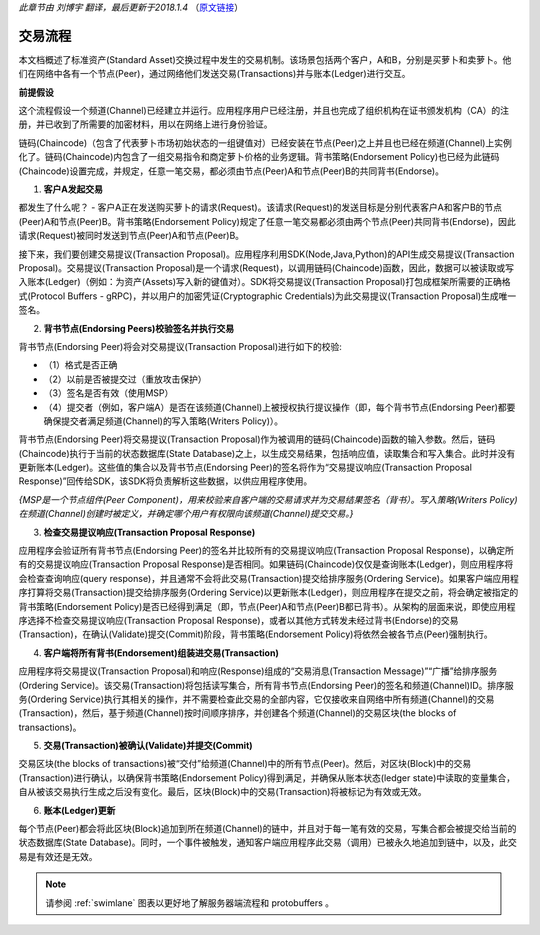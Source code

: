 *此章节由 刘博宇 翻译，最后更新于2018.1.4* （`原文链接`_）

.. _`原文链接`: http://hyperledger-fabric.readthedocs.io/en/latest/txflow.html

交易流程
=========

本文档概述了标准资产(Standard Asset)交换过程中发生的交易机制。该场景包括两个客户，A和B，分别是买萝卜和卖萝卜。他们在网络中各有一个节点(Peer)，通过网络他们发送交易(Transactions)并与账本(Ledger)进行交互。

.. image:: images/step0.png

**前提假设**

这个流程假设一个频道(Channel)已经建立并运行。应用程序用户已经注册，并且也完成了组织机构在证书颁发机构（CA）的注册，并已收到了所需要的加密材料，用以在网络上进行身份验证。

链码(Chaincode)（包含了代表萝卜市场初始状态的一组键值对）已经安装在节点(Peer)之上并且也已经在频道(Channel)上实例化了。链码(Chaincode)内包含了一组交易指令和商定萝卜价格的业务逻辑。背书策略(Endorsement Policy)也已经为此链码(Chaincode)设置完成，并规定，任意一笔交易，都必须由节点(Peer)A和节点(Peer)B的共同背书(Endorse)。

1. **客户A发起交易**

.. image:: images/step1.png

都发生了什么呢？ - 客户A正在发送购买萝卜的请求(Request)。该请求(Request)的发送目标是分别代表客户A和客户B的节点(Peer)A和节点(Peer)B。背书策略(Endorsement Policy)规定了任意一笔交易都必须由两个节点(Peer)共同背书(Endorse)，因此请求(Request)被同时发送到节点(Peer)A和节点(Peer)B。

接下来，我们要创建交易提议(Transaction Proposal)。应用程序利用SDK(Node,Java,Python)的API生成交易提议(Transaction Proposal)。交易提议(Transaction Proposal)是一个请求(Request)，以调用链码(Chaincode)函数，因此，数据可以被读取或写入账本(Ledger)（例如：为资产(Assets)写入新的键值对）。SDK将交易提议(Transaction Proposal)打包成框架所需要的正确格式(Protocol Buffers - gRPC)，并以用户的加密凭证(Cryptographic Credentials)为此交易提议(Transaction Proposal)生成唯一签名。

2. **背书节点(Endorsing Peers)校验签名并执行交易**

.. image:: images/step2.png

背书节点(Endorsing Peer)将会对交易提议(Transaction Proposal)进行如下的校验:

* （1）格式是否正确
* （2）以前是否被提交过（重放攻击保护）
* （3）签名是否有效（使用MSP）
* （4）提交者（例如，客户端A）是否在该频道(Channel)上被授权执行提议操作（即，每个背书节点(Endorsing Peer)都要确保提交者满足频道(Channel)的写入策略(Writers Policy)）。

背书节点(Endorsing Peer)将交易提议(Transaction Proposal)作为被调用的链码(Chaincode)函数的输入参数。然后，链码(Chaincode)执行于当前的状态数据库(State Database)之上，以生成交易结果，包括响应值，读取集合和写入集合。此时并没有更新账本(Ledger)。这些值的集合以及背书节点(Endorsing Peer)的签名将作为“交易提议响应(Transaction Proposal Response)”回传给SDK，该SDK将负责解析这些数据，以供应用程序使用。

*{MSP是一个节点组件(Peer Component)，用来校验来自客户端的交易请求并为交易结果签名（背书）。写入策略(Writers Policy)在频道(Channel)创建时被定义，并确定哪个用户有权限向该频道(Channel)提交交易。}*

3. **检查交易提议响应(Transaction Proposal Response)**

.. image:: images/step3.png

应用程序会验证所有背书节点(Endorsing Peer)的签名并比较所有的交易提议响应(Transaction Proposal Response)，以确定所有的交易提议响应(Transaction Proposal Response)是否相同。如果链码(Chaincode)仅仅是查询账本(Ledger)，则应用程序将会检查查询响应(query response)，并且通常不会将此交易(Transaction)提交给排序服务(Ordering Service)。如果客户端应用程序打算将交易(Transaction)提交给排序服务(Ordering Service)以更新账本(Ledger)，则应用程序在提交之前，将会确定被指定的背书策略(Endorsement Policy)是否已经得到满足（即，节点(Peer)A和节点(Peer)B都已背书）。从架构的层面来说，即使应用程序选择不检查交易提议响应(Transaction Proposal Response)，或者以其他方式转发未经过背书(Endorse)的交易(Transaction)，在确认(Validate)提交(Commit)阶段，背书策略(Endorsement Policy)将依然会被各节点(Peer)强制执行。

4. **客户端将所有背书(Endorsement)组装进交易(Transaction)**

.. image:: images/step4.png

应用程序将交易提议(Transaction Proposal)和响应(Response)组成的“交易消息(Transaction Message)”“广播”给排序服务(Ordering Service)。该交易(Transaction)将包括读写集合，所有背书节点(Endorsing Peer)的签名和频道(Channel)ID。排序服务(Ordering Service)执行其相关的操作，并不需要检查此交易的全部内容，它仅接收来自网络中所有频道(Channel)的交易(Transaction)，然后，基于频道(Channel)按时间顺序排序，并创建各个频道(Channel)的交易区块(the blocks of transactions)。

5. **交易(Transaction)被确认(Validate)并提交(Commit)**

.. image:: images/step5.png

交易区块(the blocks of transactions)被“交付”给频道(Channel)中的所有节点(Peer)。然后，对区块(Block)中的交易(Transaction)进行确认，以确保背书策略(Endorsement Policy)得到满足，并确保从账本状态(ledger state)中读取的变量集合，自从被该交易执行生成之后没有变化。最后，区块(Block)中的交易(Transaction)将被标记为有效或无效。

6. **账本(Ledger)更新**

.. image:: images/step6.png

每个节点(Peer)都会将此区块(Block)追加到所在频道(Channel)的链中，并且对于每一笔有效的交易，写集合都会被提交给当前的状态数据库(State Database)。同时，一个事件被触发，通知客户端应用程序此交易（调用）已被永久地追加到链中，以及，此交易是有效还是无效。

.. note:: 请参阅 :ref:`swimlane` 图表以更好地了解服务器端流程和 protobuffers 。

.. Licensed under Creative Commons Attribution 4.0 International License
   https://creativecommons.org/licenses/by/4.0/
